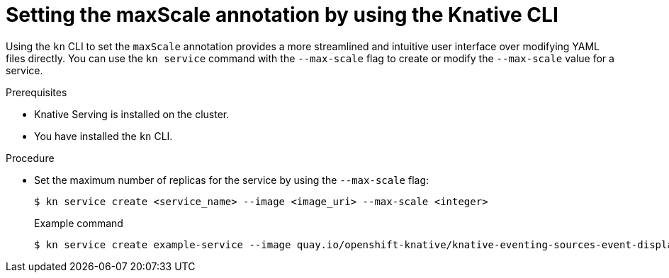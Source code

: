 // Module included in the following assemblies:
//
// * serverless/develop/serverless-autoscaling-developer.adoc

:_content-type: PROCEDURE
[id="serverless-autoscaling-maxscale-kn_{context}"]
= Setting the maxScale annotation by using the Knative CLI

Using the `kn` CLI to set the `maxScale` annotation provides a more streamlined and intuitive user interface over modifying YAML files directly. You can use the `kn service` command with the `--max-scale` flag to create or modify the `--max-scale` value for a service.

.Prerequisites

* Knative Serving is installed on the cluster.
* You have installed the `kn` CLI.

.Procedure

* Set the maximum number of replicas for the service by using the `--max-scale` flag:
+
[source,terminal]
----
$ kn service create <service_name> --image <image_uri> --max-scale <integer>
----
+
.Example command
[source,terminal]
----
$ kn service create example-service --image quay.io/openshift-knative/knative-eventing-sources-event-display:latest --max-scale 10
----

